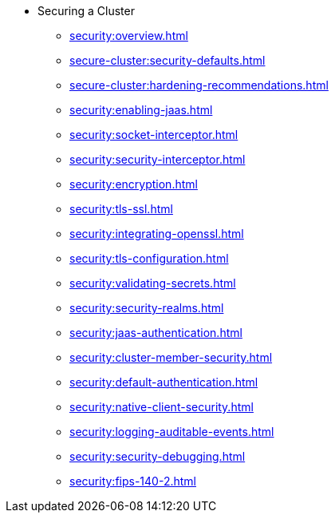 * Securing a Cluster
** xref:security:overview.adoc[]
** xref:secure-cluster:security-defaults.adoc[]
** xref:secure-cluster:hardening-recommendations.adoc[]
** xref:security:enabling-jaas.adoc[]
** xref:security:socket-interceptor.adoc[]
** xref:security:security-interceptor.adoc[]
** xref:security:encryption.adoc[]
** xref:security:tls-ssl.adoc[]
** xref:security:integrating-openssl.adoc[]
** xref:security:tls-configuration.adoc[]
** xref:security:validating-secrets.adoc[]
** xref:security:security-realms.adoc[]
** xref:security:jaas-authentication.adoc[]
** xref:security:cluster-member-security.adoc[]
** xref:security:default-authentication.adoc[]
** xref:security:native-client-security.adoc[]
** xref:security:logging-auditable-events.adoc[]
** xref:security:security-debugging.adoc[]
** xref:security:fips-140-2.adoc[]
